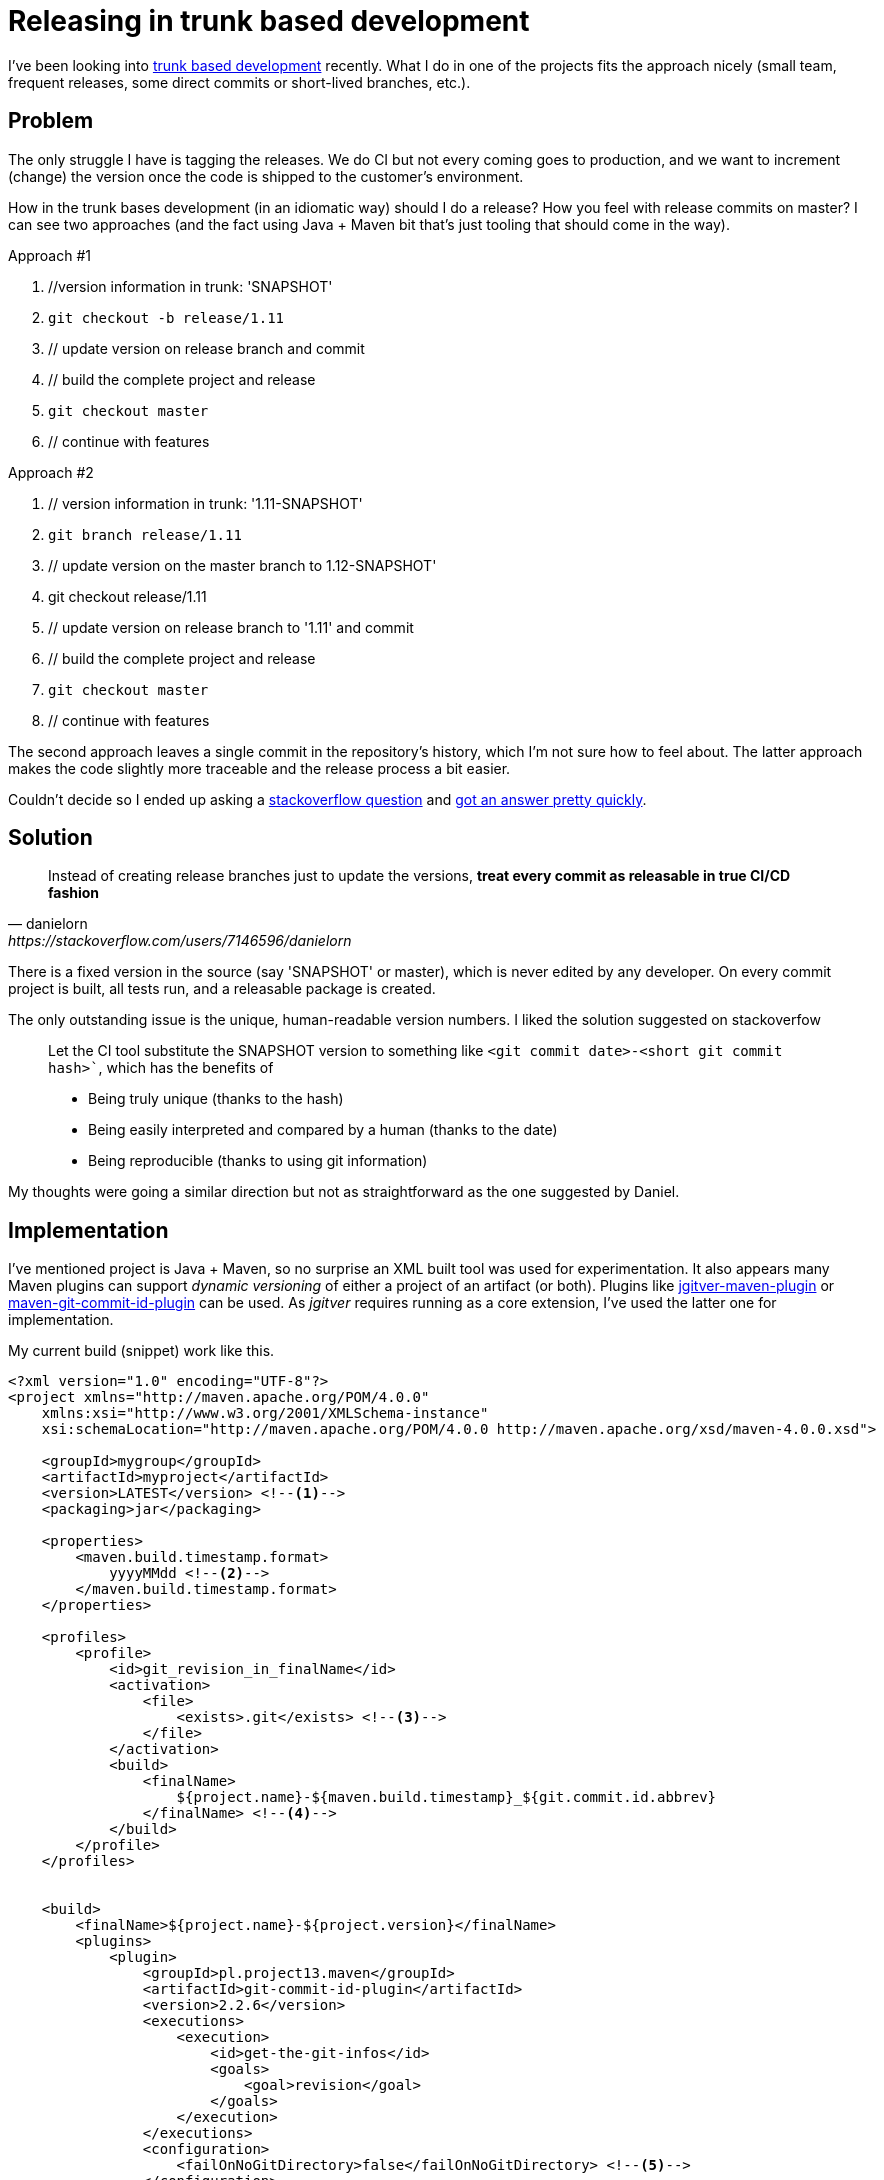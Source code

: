 = {title}
:title: Releasing in trunk based development
:page-layout: post
:page-categories: [posts]
:page-excerpt: I've been looking into trunk based development recently. The struggle I got was related to releasing. How to keep the commits clean, but have the releases / versions human readable. 

I've been looking into link:https://trunkbaseddevelopment.com[trunk based development] recently. What I do in one of the projects fits the approach nicely (small team, frequent releases, some direct commits or short-lived branches, etc.).

## Problem

The only struggle I have is tagging the releases. We do CI but not every coming goes to production, and we want to increment (change) the version once the code is shipped to the customer's environment.

How in the trunk bases development (in an idiomatic way) should I do a release? How you feel with release commits on master? I can see two approaches (and the fact using Java + Maven bit that's just tooling that should come in the way).

.Approach #1

. //version information in trunk: 'SNAPSHOT'
. `git checkout -b release/1.11`
. // update version on release branch and commit
. // build the complete project and release
. `git checkout master`
. // continue with features

.Approach #2

. // version information in trunk: '1.11-SNAPSHOT'
. `git branch release/1.11`
. // update version on the master branch to 1.12-SNAPSHOT'
. git checkout release/1.11
. // update version on release branch to '1.11' and commit
. // build the complete project and release
. `git checkout master`
. // continue with features

The second approach leaves a single commit in the repository's history, which I'm not sure how to feel about. The latter approach makes the code slightly more traceable and the release process a bit easier. 

Couldn't decide so I ended up asking a link:https://stackoverflow.com/questions/54050444/release-version-commit-in-trunk-based-development/[stackoverflow question] and link:https://stackoverflow.com/a/54053085[got an answer pretty quickly].

## Solution

[quote, danielorn, https://stackoverflow.com/users/7146596/danielorn]
Instead of creating release branches just to update the versions, *treat every commit as releasable in true CI/CD fashion*

There is a fixed version in the source (say 'SNAPSHOT' or master), which is never edited by any developer. On every commit project is built, all tests run, and a releasable package is created. 

The only outstanding issue is the unique, human-readable version numbers. I liked the solution suggested on stackoverfow

[quote]
____
Let the CI tool substitute the SNAPSHOT version to something like `<git commit date>-<short git commit hash>``, which has the benefits of

* Being truly unique (thanks to the hash)
* Being easily interpreted and compared by a human (thanks to the date)
* Being reproducible (thanks to using git information)
____

My thoughts were going a similar direction but not as straightforward as the one suggested by Daniel. 

## Implementation

I've mentioned project is Java + Maven, so no surprise an XML built tool was used for experimentation. It also appears many Maven plugins can support _dynamic versioning_  of either a project of an artifact (or both). Plugins like link:https://github.com/jgitver/jgitver-maven-plugin[jgitver-maven-plugin] or link:https://github.com/git-commit-id/maven-git-commit-id-plugin[maven-git-commit-id-plugin] can be used. As _jgitver_ requires running as a core extension, I've used the latter one for implementation.

My current build (snippet) work like this. 

[source, xml]
----
<?xml version="1.0" encoding="UTF-8"?>
<project xmlns="http://maven.apache.org/POM/4.0.0" 
    xmlns:xsi="http://www.w3.org/2001/XMLSchema-instance" 
    xsi:schemaLocation="http://maven.apache.org/POM/4.0.0 http://maven.apache.org/xsd/maven-4.0.0.xsd">

    <groupId>mygroup</groupId>
    <artifactId>myproject</artifactId>
    <version>LATEST</version> <!--1-->
    <packaging>jar</packaging>

    <properties>
        <maven.build.timestamp.format>
            yyyyMMdd <!--2-->
        </maven.build.timestamp.format> 
    </properties>

    <profiles>
        <profile>
            <id>git_revision_in_finalName</id>
            <activation>
                <file>
                    <exists>.git</exists> <!--3-->
                </file>
            </activation>
            <build>
                <finalName>
                    ${project.name}-${maven.build.timestamp}_${git.commit.id.abbrev}
                </finalName> <!--4-->
            </build>
        </profile>
    </profiles>


    <build>
        <finalName>${project.name}-${project.version}</finalName>
        <plugins>
            <plugin>
                <groupId>pl.project13.maven</groupId>
                <artifactId>git-commit-id-plugin</artifactId>
                <version>2.2.6</version>
                <executions>
                    <execution>
                        <id>get-the-git-infos</id>
                        <goals>
                            <goal>revision</goal>
                        </goals>
                    </execution>
                </executions>
                <configuration>
                    <failOnNoGitDirectory>false</failOnNoGitDirectory> <!--5-->
                </configuration>
            </plugin>
        </plugins>
    </build>    
</project>
----
<1> The default project version is *LATEST*
<2> I format the Maven appropriately, to use in the _finalName_
<3> When git repository is present use the date and commit id in the file name, otherwise use the default final Name
<4> The resulting name is *myproject-20190105-e82886d.jar*
<5> If there is no git folder, the plugin execution is skipped. 

I'm happy with this approach. However, I fiddled a bit with a different approach: create a release branch, to keep the release code on a separate branch (to be able to deploy an existing version with hotfixes) and use more semantic versioning _(semver)_ approach. 

[source, xml]
----
<?xml version="1.0" encoding="UTF-8"?>
<project>

    <groupId>mygroup</groupId>
    <artifactId>myproject</artifactId>
    <version>master</version> <!--1-->
    <packaging>jar</packaging>

    <profiles>
        <profile>
            <id>git_revision_in_finalName</id>
            <activation>
                <file>
                    <exists>.git</exists> 
                </file>
            </activation>
            <build>
                <finalName>
                    ${project.name}-${git.branch.release}
                </finalName> <!--2-->
            </build>
        </profile>
    </profiles>


    <build>
        <finalName>${project.name}-${project.version}</finalName>
        <plugins>
            <plugin>
                <groupId>pl.project13.maven</groupId>
                <artifactId>git-commit-id-plugin</artifactId>
                <version>2.2.6</version>
                <executions>
                    <execution>
                        <id>get-the-git-infos</id>
                        <goals>
                            <goal>revision</goal>
                        </goals>
                    </execution>
                </executions>
                <configuration>
                    <failOnNoGitDirectory>false</failOnNoGitDirectory> 
                    <replacementProperties>
                        <replacementProperty>
                            <property>git.branch</property>
                            <propertyOutputSuffix>release</propertyOutputSuffix>
                            <token>^([^\/]*)\/([^\/]*)$</token>
                            <value>$2</value>
                            <regex>true</regex>
                        </replacementProperty>
                    </replacementProperties>
                   
                </configuration>
            </plugin>
        </plugins>
    </build>    
</project>
----
<1> The default project version is *master* to keep it consistent with git-based naming (no matter if _.git_ folder is present or not)
<2> The final name is based on the git branch name (either master or release number);  *myproject-1.3.jar* when built from branch `release/1.3`

The latter approach works as well and produces a version as expected. However, I consider this much more fragile (more corner cases with different branch names), and I've stuck to the initial approach. 

## Conclusions

From now on, all the commits are potentially releasable and which artifact gets released is a subject of preference. Whichever goes to production, is traceable in a human-readable way. 
